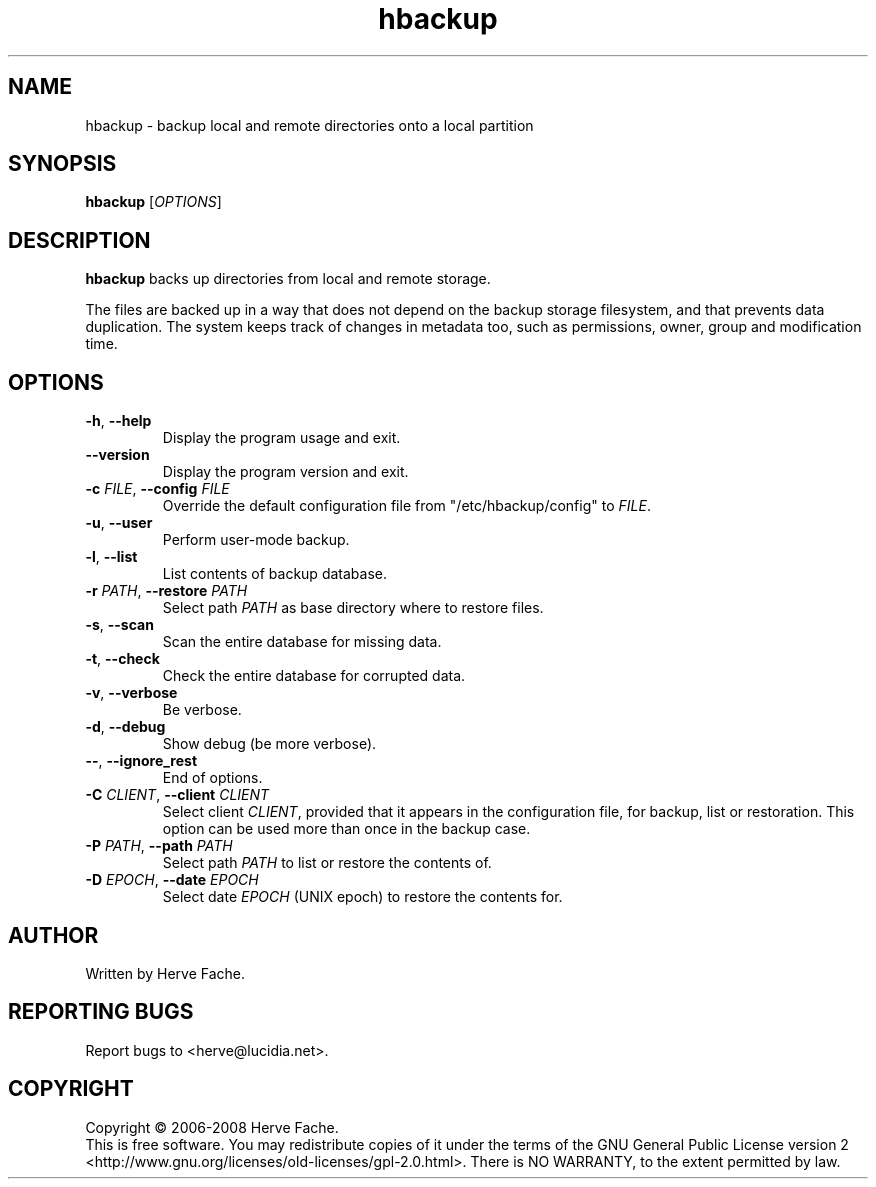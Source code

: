 .TH hbackup 1
.SH NAME
hbackup - backup local and remote directories onto a local partition
.SH SYNOPSIS
.B hbackup
.RI [ OPTIONS ]
.SH DESCRIPTION
.PP
.B hbackup
backs up directories from local and remote storage.
.PP
The files are backed up in a way that does not depend on the backup
storage filesystem, and that prevents data duplication. The system
keeps track of changes in metadata too, such as permissions, owner,
group and modification time.
.SH OPTIONS
.TP
.BR \-h ", " \-\-help
Display the program usage and exit.
.TP
.BR \-\-version
Display the program version and exit.
.TP
.BI \-c " FILE" "\fR,\fB \-\-config " FILE
Override the default configuration file from "/etc/hbackup/config" to
.IR FILE .
.TP
.BR \-u ", " \-\-user
Perform user-mode backup.
.TP
.BR \-l ", " \-\-list
List contents of backup database.
.TP
.BI \-r " PATH" "\fR,\fB \-\-restore " PATH
Select path 
.IR PATH
as base directory where to restore files.
.TP
.BR \-s ", " \-\-scan
Scan the entire database for missing data.
.TP
.BR \-t ", " \-\-check
Check the entire database for corrupted data.
.TP
.BR \-v ", " \-\-verbose
Be verbose.
.TP
.BR \-d ", " \-\-debug
Show debug (be more verbose).
.TP
.BR \-\- ", " \-\-ignore_rest
End of options.
.TP
.BI \-C " CLIENT" "\fR,\fB \-\-client " CLIENT
Select client
.IR CLIENT ,
provided that it appears in the configuration file, for backup, list or
restoration.  This option can be used more than once in the backup case.
.TP
.BI \-P " PATH" "\fR,\fB \-\-path " PATH
Select path
.IR PATH
to list or restore the contents of.
.TP
.BI \-D " EPOCH" "\fR,\fB \-\-date " EPOCH
Select date
.IR EPOCH
(UNIX epoch) to restore the contents for.
.SH AUTHOR
Written by Herve Fache.
.SH REPORTING BUGS
Report bugs to <herve@lucidia.net>.
.SH COPYRIGHT
Copyright \(co 2006-2008 Herve Fache.
.br
This is free software.  You may redistribute copies of it under the terms of
the GNU General Public License version 2
<http://www.gnu.org/licenses/old-licenses/gpl-2.0.html>.
There is NO WARRANTY, to the extent permitted by law.
